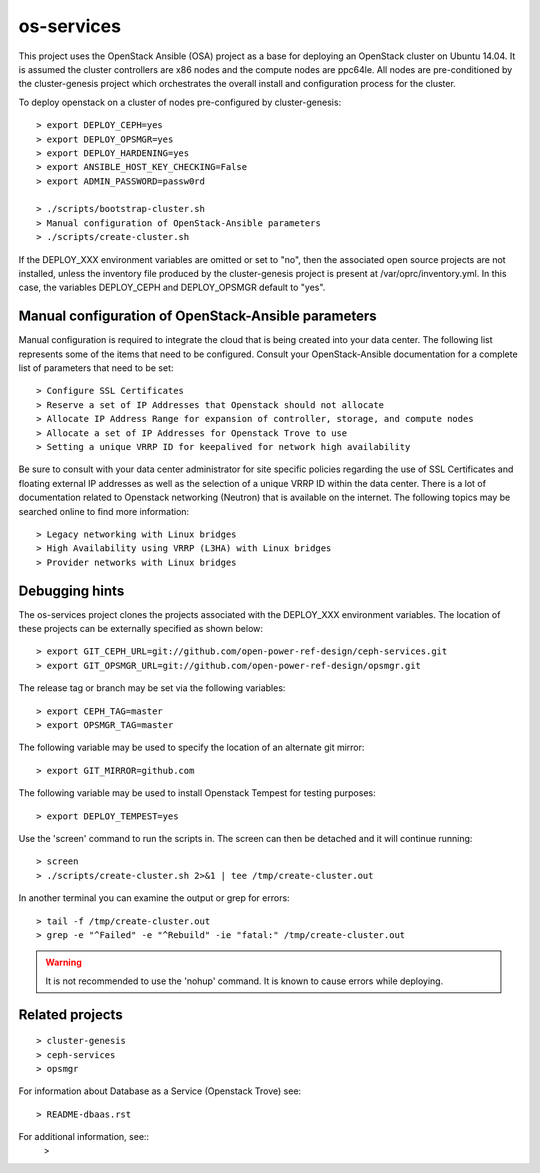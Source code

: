 os-services
===========

This project uses the OpenStack Ansible (OSA) project as a base for deploying an
OpenStack cluster on Ubuntu 14.04. It is assumed the cluster controllers are x86
nodes and the compute nodes are ppc64le. All nodes are pre-conditioned by the
cluster-genesis project which orchestrates the overall install and configuration
process for the cluster.

To deploy openstack on a cluster of nodes pre-configured by cluster-genesis::

    > export DEPLOY_CEPH=yes
    > export DEPLOY_OPSMGR=yes
    > export DEPLOY_HARDENING=yes
    > export ANSIBLE_HOST_KEY_CHECKING=False
    > export ADMIN_PASSWORD=passw0rd

    > ./scripts/bootstrap-cluster.sh
    > Manual configuration of OpenStack-Ansible parameters
    > ./scripts/create-cluster.sh

If the DEPLOY_XXX environment variables are omitted or set to "no", then the
associated open source projects are not installed, unless the inventory file
produced by the cluster-genesis project is present at /var/oprc/inventory.yml.
In this case, the variables DEPLOY_CEPH and DEPLOY_OPSMGR default to "yes".

Manual configuration of OpenStack-Ansible parameters
----------------------------------------------------

Manual configuration is required to integrate the cloud that is being created
into your data center. The following list represents some of the items that
need to be configured. Consult your OpenStack-Ansible documentation for a
complete list of parameters that need to be set::

    > Configure SSL Certificates
    > Reserve a set of IP Addresses that Openstack should not allocate
    > Allocate IP Address Range for expansion of controller, storage, and compute nodes
    > Allocate a set of IP Addresses for Openstack Trove to use
    > Setting a unique VRRP ID for keepalived for network high availability

Be sure to consult with your data center administrator for site specific
policies regarding the use of SSL Certificates and floating external IP
addresses as well as the selection of a unique VRRP ID within the data
center. There is a lot of documentation related to Openstack networking
(Neutron) that is available on the internet. The following topics
may be searched online to find more information::

    > Legacy networking with Linux bridges
    > High Availability using VRRP (L3HA) with Linux bridges
    > Provider networks with Linux bridges

Debugging hints
---------------

The os-services project clones the projects associated with the DEPLOY_XXX environment
variables. The location of these projects can be externally specified as shown below::

    > export GIT_CEPH_URL=git://github.com/open-power-ref-design/ceph-services.git
    > export GIT_OPSMGR_URL=git://github.com/open-power-ref-design/opsmgr.git

The release tag or branch may be set via the following variables::

    > export CEPH_TAG=master
    > export OPSMGR_TAG=master

The following variable may be used to specify the location of an alternate git mirror::

    > export GIT_MIRROR=github.com

The following variable may be used to install Openstack Tempest for testing purposes::

    > export DEPLOY_TEMPEST=yes

Use the 'screen' command to run the scripts in. The screen can then be
detached and it will continue running::

    > screen
    > ./scripts/create-cluster.sh 2>&1 | tee /tmp/create-cluster.out

In another terminal you can examine the output or grep for errors::

    > tail -f /tmp/create-cluster.out
    > grep -e "^Failed" -e "^Rebuild" -ie "fatal:" /tmp/create-cluster.out

.. warning::  It is not recommended to use the 'nohup' command.  It is known to
  cause errors while deploying.

Related projects
----------------

::

    > cluster-genesis
    > ceph-services
    > opsmgr

For information about Database as a Service (Openstack Trove) see::

    > README-dbaas.rst

For additional information, see::
    >

